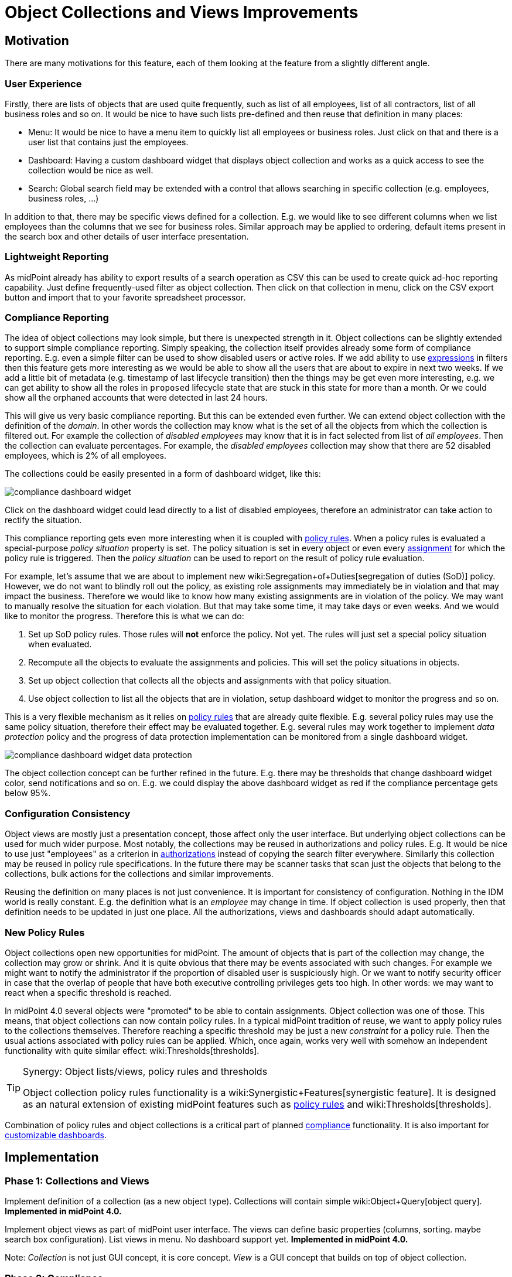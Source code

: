 = Object Collections and Views Improvements
:page-wiki-name: Object Collections and Views Improvements
:page-wiki-id: 30245461
:page-wiki-metadata-create-user: semancik
:page-wiki-metadata-create-date: 2019-04-24T14:16:39.341+02:00
:page-wiki-metadata-modify-user: semancik
:page-wiki-metadata-modify-date: 2019-04-24T15:25:59.908+02:00
:page-planned: true
:page-upkeep-status: red
:page-upkeep-note: Reflect recent developmnet
:page-toc: top

== Motivation

There are many motivations for this feature, each of them looking at the feature from a slightly different angle.


=== User Experience

Firstly, there are lists of objects that are used quite frequently, such as list of all employees, list of all contractors, list of all business roles and so on.
It would be nice to have such lists pre-defined and then reuse that definition in many places:

* Menu: It would be nice to have a menu item to quickly list all employees or business roles.
Just click on that and there is a user list that contains just the employees.

* Dashboard: Having a custom dashboard widget that displays object collection and works as a quick access to see the collection would be nice as well.

* Search: Global search field may be extended with a control that allows searching in specific collection (e.g. employees, business roles, ...)

In addition to that, there may be specific views defined for a collection.
E.g. we would like to see different columns when we list employees than the columns that we see for business roles.
Similar approach may be applied to ordering, default items present in the search box and other details of user interface presentation.


=== Lightweight Reporting

As midPoint already has ability to export results of a search operation as CSV this can be used to create quick ad-hoc reporting capability.
Just define frequently-used filter as object collection.
Then click on that collection in menu, click on the CSV export button and import that to your favorite spreadsheet processor.


=== Compliance Reporting

The idea of object collections may look simple, but there is unexpected strength in it.
Object collections can be slightly extended to support simple compliance reporting.
Simply speaking, the collection itself provides already some form of compliance reporting.
E.g. even a simple filter can be used to show disabled users or active roles.
If we add ability to use xref:/midpoint/reference/expressions/expressions/[expressions] in filters then this feature gets more interesting as we would be able to show all the users that are about to expire in next two weeks.
If we add a little bit of metadata (e.g. timestamp of last lifecycle transition) then the things may be get even more interesting, e.g. we can get ability to show all the roles in `proposed` lifecycle state that are stuck in this state for more than a month.
Or we could show all the orphaned accounts that were detected in last 24 hours.

This will give us very basic compliance reporting.
But this can be extended even further.
We can extend object collection with the definition of the _domain_. In other words the collection may know what is the set of all the objects from which the collection is filtered out.
For example the collection of _disabled employees_ may know that it is in fact selected from list of _all employees_. Then the collection can evaluate percentages.
For example, the _disabled employees_ collection may show that there are 52 disabled employees, which is 2% of all employees.

The collections could be easily presented in a form of dashboard widget, like this:

image::compliance-dashboard-widget.png[]



Click on the dashboard widget could lead directly to a list of disabled employees, therefore an administrator can take action to rectify the situation.

This compliance reporting gets even more interesting when it is coupled with xref:/midpoint/reference/roles-policies/policy-rules/[policy rules]. When a policy rules is evaluated a special-purpose _policy situation_ property is set.
The policy situation is set in every object or even every xref:/midpoint/reference/roles-policies/assignment/[assignment] for which the policy rule is triggered.
Then the _policy situation_ can be used to report on the result of policy rule evaluation.

For example, let's assume that we are about to implement new wiki:Segregation+of+Duties[segregation of duties (SoD)] policy.
However, we do not want to blindly roll out the policy, as existing role assignments may immediately be in violation and that may impact the business.
Therefore we would like to know how many existing assignments are in violation of the policy.
We may want to manually resolve the situation for each violation.
But that may take some time, it may take days or even weeks.
And we would like to monitor the progress.
Therefore this is what we can do:

. Set up SoD policy rules.
Those rules will *not* enforce the policy.
Not yet.
The rules will just set a special policy situation when evaluated.

. Recompute all the objects to evaluate the assignments and policies.
This will set the policy situations in objects.

. Set up object collection that collects all the objects and assignments with that policy situation.

. Use object collection to list all the objects that are in violation, setup dashboard widget to monitor the progress and so on.

This is a very flexible mechanism as it relies on xref:/midpoint/reference/roles-policies/policy-rules/[policy rules] that are already quite flexible.
E.g. several policy rules may use the same policy situation, therefore their effect may be evaluated together.
E.g. several rules may work together to implement _data protection_ policy and the progress of data protection implementation can be monitored from a single dashboard widget.

image::compliance-dashboard-widget-data-protection.png[]



The object collection concept can be further refined in the future.
E.g. there may be thresholds that change dashboard widget color, send notifications and so on.
E.g. we could display the above dashboard widget as red if the compliance percentage gets below 95%.


=== Configuration Consistency

Object views are mostly just a presentation concept, those affect only the user interface.
But underlying object collections can be used for much wider purpose.
Most notably, the collections may be reused in authorizations and policy rules.
E.g. It would be nice to use just "employees" as a criterion in xref:/midpoint/reference/security/authorization/[authorizations] instead of copying the search filter everywhere.
Similarly this collection may be reused in policy rule specifications.
In the future there may be scanner tasks that scan just the objects that belong to the collections, bulk actions for the collections and similar improvements.

Reusing the definition on many places is not just convenience.
It is important for consistency of configuration.
Nothing in the IDM world is really constant.
E.g. the definition what is an _employee_ may change in time.
If object collection is used properly, then that definition needs to be updated in just one place.
All the authorizations, views and dashboards should adapt automatically.


=== New Policy Rules

Object collections open new opportunities for midPoint.
The amount of objects that is part of the collection may change, the collection may grow or shrink.
And it is quite obvious that there may be events associated with such changes.
For example we might want to notify the administrator if the proportion of disabled user is suspiciously high.
Or we want to notify security officer in case that the overlap of people that have both executive controlling privileges gets too high.
In other words: we may want to react when a specific threshold is reached.

In midPoint 4.0 several objects were "promoted" to be able to contain assignments.
Object collection was one of those.
This means, that object collections can now contain policy rules.
In a typical midPoint tradition of reuse, we want to apply policy rules to the collections themselves.
Therefore reaching a specific threshold may be just a new _constraint_ for a policy rule.
Then the usual actions associated with policy rules can be applied.
Which, once again, works very well with somehow an independent functionality with quite similar effect: wiki:Thresholds[thresholds].

[TIP]
.Synergy: Object lists/views, policy rules and thresholds
====
Object collection policy rules functionality is a wiki:Synergistic+Features[synergistic feature]. It is designed as an natural extension of existing midPoint features such as xref:/midpoint/reference/roles-policies/policy-rules/[policy rules] and wiki:Thresholds[thresholds].

====

Combination of policy rules and object collections is a critical part of planned xref:/midpoint/features/planned/compliance/[compliance] functionality.
It is also important for xref:/midpoint/reference/admin-gui/dashboards/[customizable dashboards].


== Implementation


=== Phase 1: Collections and Views

Implement definition of a collection (as a new object type).
Collections will contain simple wiki:Object+Query[object query]. *Implemented in midPoint 4.0.*

Implement object views as part of midPoint user interface.
The views can define basic properties (columns, sorting.
maybe search box configuration).
List views in menu.
No dashboard support yet.
*Implemented in midPoint 4.0.*

Note: _Collection_ is not just GUI concept, it is core concept.
_View_ is a GUI concept that builds on top of object collection.


=== Phase 2: Compliance

Allow the use of xref:/midpoint/reference/expressions/expressions/[expressions] in collection e wiki:Object+Query[object query]. (e.g. all users about to expire in two weeks).

Implement concept of collection _domain_ to allow evaluation of percentages.

Make system dashboard configurable.
Allow replacing current hardwired widgets with custom widgets based on collections.
Allow adding new widgets.
Partial (experimental) functionality in midPoint 4.0.

Optional: create single "compliance dashboard" which will be empty (and disabled) by default.
But this page can be used to create a custom dashboard with compliance widgets showing various compliance collections.

Add more metadata to make specific compliance collections useful (e.g. timestamp of last lifecycle transition, timestamp of sync situation change, timestamp of policy situation change)


=== Phase 3: Use Collections in Authorizations and Policy Rules

Make collections usable in authorizations and policy rules.
E.g. specify authorization to access all employees, specify global policy rules that applies to all employees and so on.


=== Future

* Collection "domain" as a reference to another collection.

* Selection for global search to search in specific collection (employees, business roles, ...)

* Integrate with reporting, e.g. ability to schedule a report based on object collection that will produce CSV or a spreadsheet and send it by mail.

* Threshold definition in collections and their properties (e.g. above 10%: display widget as red)

* New Policy rules that triggers on collections, e.g. percentage of a collection more than 5%, count less that 1, etc.

* Use of object collections in xref:/midpoint/reference/misc/bulk/[bulk actions]

* Use object collections in role request (shopping cart), see wiki:Role+Request+and+Shopping+Cart+Configuration[Role Request and Shopping Cart Configuration]


=== Implementation Considerations

* Create object collection/view as a data type that can be placed in system configuration? Or create that as a new object type.
New object type is more work, but there are advantages:

** Referable by OID

** Delegated administration of the collection/view

** Policy situation for the collection itself (e.g. threshold triggers)

** Collection policies in (meta)roles.

** Collection owner, lifecycle, approver, etc.



* Do we need to have a list of all applicable collections (e.g. similar to global policy rules)?

* Maybe a compromise: create collection as a new object, but view should be part of adminGuiConfig?

* Collection of collections? Probably harmless, but there may be benefits.

* Collections may be used frequently (especially if used in authorizations).
Efficient caching mechanism for collection definitions is needed.
Probably reuse and extend existing caching mechanisms.


=== Expected Limitations

* Collections and views could be used only on (native) midPoint objects.
Which includes users, roles, orgs, services, resources, tasks and almost anything else.
With a notable exceptions of work items (e.g. approvals).
Work items will not work with object collections and view (at least not yet).
But some approval information can be evaluated indirectly, e.g. by looking at object metadata.


=== Related Improvements

Additional improvements may be needed for this feature to be usable in a convenient way:

* Lightweight recompute process that will only update policy rule situations.
Currently the policy situation gets updated during full recompute.
This is perfectly acceptable for consistent small-to-medium scale deployments.
But for complex, large and/or partially inconsistent deployments an improvement to recompute process may be needed.

* "Quick preview" of a policy rule effect: GUI functionality that transparently sets up policy situation for the rule (or rulesets/policies) and associates a collection(s) with it.

* The concept of _policy_ as a collection of related policy rules.
The _policy_ may be used to evaluate many related policy rules together, version them together, control their lifecycle and so on.

* It may be needed to record assignments that are not yet approved (e.g. in _proposed_ lifecycle state).
Currently such assignments are only part of the delta which is encapsulated in approval processes and work items.
It is not directly observable in the objects (e.g. users).

* Support for several custom dashboards, e.g. operational dashboard, security dashboard, compliance dashboard.
Each dashboard with a custom set of widgets.

* xref:/midpoint/reference/schema/archetypes/[Archetypes] (meta-roles) could act as implicit collections.
As could any in fact any (abstract) role.
As could orgs, but there the membership in collection can go deeper, which may be tricky to do implicitly.
But all of this assumes that we will have full support for configurable relations.
Otherwise we won't know which relation to consider for collection.
E.g. we want role members (relation=default) to be members of the collection, but we do not want role owners or approvers.

* xref:/midpoint/features/planned/compliance/[Compliance] is heavily based on object collections.

* xref:/midpoint/reference/admin-gui/dashboards/[Customizable Dashboards] are meant to display collection information.

Those features are anticipated in the future, but they are not yet planned to any specific midPoint version or implementation date.


== See Also

* bug:MID-3408[]

* bug:MID-3517[]

* xref:/midpoint/reference/roles-policies/policy-rules/[Policy Rules]

* wiki:Show+Only+Active+Users+HOWTO[Object collections and views configuration]

* xref:/midpoint/reference/schema/archetypes/[Archetypes]

* xref:/midpoint/features/planned/compliance/[Compliance]

* xref:/midpoint/reference/admin-gui/dashboards/[Customizable Dashboards]

 +